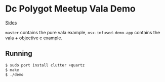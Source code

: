 * Dc Polygot Meetup Vala Demo

[[https://speakerdeck.com/hmadison/vala-and-objective-c][Sides]]

=master= contains the pure vala example, =osx-infused-demo-app= contains the vala + objective c example.

** Running

#+BEGIN_SRC sh
$ sudo port install clutter +quartz
$ make
$ ./demo
#+END_SRC

